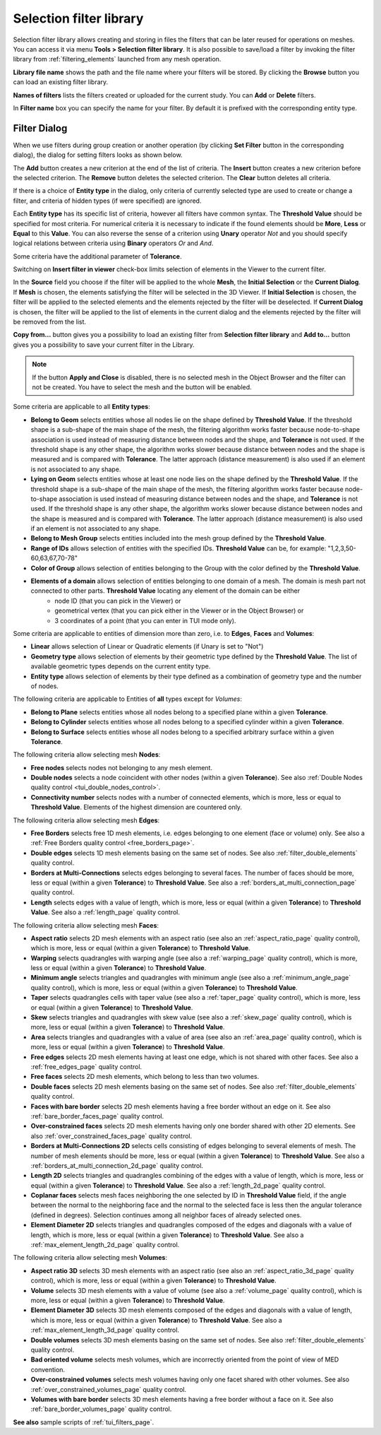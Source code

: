 .. _selection_filter_library_page:

************************
Selection filter library
************************

Selection filter library allows creating and storing in files
the filters that can be later reused for operations on meshes. You can
access it via menu **Tools > Selection filter library**.
It is also possible to save/load a filter by invoking the filter library
from :ref:`filtering_elements` launched from any mesh operation.

.. image:: ../images/selectionfilterlibrary.png
	:align: center

**Library file name** shows the path and the file name where your
filters will be stored. By clicking the **Browse** button you can
load an existing filter library.

**Names of filters** lists the filters created or uploaded for
the current study. You can **Add** or **Delete** filters.

In **Filter name** box you can specify the name for your
filter. By default it is prefixed with the corresponding entity type.

.. _filtering_elements:

Filter Dialog
#############

When we use filters during group creation or another operation (by 
clicking **Set Filter** button in the corresponding dialog), the
dialog for setting filters looks as shown below.

.. image:: ../images/a-filteronfaces.png
	:align: center

The **Add** button creates a new criterion at the end of the list of
criteria. The **Insert** button creates a new criterion before the
selected criterion. The **Remove** button deletes the selected
criterion. The **Clear** button deletes all criteria.

If there is a choice of **Entity type** in the dialog, only
criteria of currently selected type are used to create or change a
filter, and criteria of hidden types (if were specified) are ignored.

Each **Entity type** has its specific list of criteria, however all
filters have common syntax. The **Threshold Value** should be specified 
for most criteria. For numerical criteria it is necessary to indicate if 
the found elements should be **More**, **Less** or **Equal** to this
**Value**. You can also reverse the sense of a criterion using **Unary**
operator *Not* and you should specify logical relations between
criteria using **Binary** operators *Or* and *And*.

Some criteria have the additional parameter of **Tolerance**. 

Switching on **Insert filter in viewer** check-box limits
selection of elements in the Viewer to the current filter.

In the **Source** field you choose if the filter will be applied to
the whole **Mesh**, the **Initial Selection** or the **Current Dialog**. 
If **Mesh** is chosen, the elements satisfying the filter
will be selected in the 3D Viewer. If **Initial Selection** is
chosen, the filter will be applied to the selected elements and the
elements rejected by the filter will be deselected. If **Current Dialog** 
is chosen, the filter will be applied to the list of
elements in the current dialog and the elements rejected
by the filter will be removed from the list.

**Copy from...** button gives you a possibility to load an
existing filter from **Selection filter library** and **Add to...** 
button gives you a possibility to save your current filter in the Library.

.. note::
	If the button **Apply and Close** is disabled, there is no selected mesh in the Object Browser and the filter can not be created. You have to select the mesh and the button will be enabled.

Some criteria are applicable to all **Entity types**:

* **Belong to Geom** selects entities whose all nodes lie on the shape defined by **Threshold Value**. If the threshold shape is a sub-shape of the main shape of the mesh, the filtering algorithm works faster because node-to-shape association is used instead of measuring distance between nodes and the shape, and **Tolerance** is not used. If the threshold shape is any other shape, the algorithm works slower because distance between nodes and the shape is measured and is compared with **Tolerance**. The latter approach (distance measurement) is also used if an element is not associated to any shape.
* **Lying on Geom** selects entities whose at least one node lies on the shape defined by the **Threshold Value**. If the threshold shape is a sub-shape of the main shape of the mesh, the filtering algorithm works faster because node-to-shape association is used instead of measuring distance between nodes and the shape, and **Tolerance** is not used. If the threshold shape is any other shape, the algorithm works slower because distance between nodes and the shape is measured and is compared with **Tolerance**. The latter approach (distance measurement) is also used if an element is not associated to any shape.
* **Belong to Mesh Group** selects entities included into the mesh group defined by the **Threshold Value**.
* **Range of IDs** allows selection of entities with the specified IDs. **Threshold Value** can be, for example: "1,2,3,50-60,63,67,70-78"
* **Color of Group** allows selection of entities belonging to the Group with the color defined by the **Threshold Value**.
* **Elements of a domain** allows selection of entities belonging to one domain of a mesh. The domain is mesh part not connected to other parts. **Threshold Value** locating any element of the domain can be either
	* node ID (that you can pick in the Viewer) or
	* geometrical vertex (that you can pick either in the Viewer or in the Object Browser) or
	* 3 coordinates of a point (that you can enter in TUI mode only).

Some criteria are applicable to entities of dimension more than zero, i.e. to **Edges**, **Faces** and **Volumes**:

* **Linear** allows selection of Linear or Quadratic elements (if Unary is set to "Not")
* **Geometry type** allows selection of elements by their geometric type defined by the **Threshold Value**. The list of available geometric types depends on the current entity type.
* **Entity type** allows selection of elements by their type defined as a combination of geometry type and the number of nodes.

The following criteria are applicable to Entities of **all** types except for *Volumes*:

* **Belong to Plane** selects entities whose all nodes belong to a specified plane within a given **Tolerance**.
* **Belong to Cylinder** selects entities whose all nodes belong to a specified cylinder within a given **Tolerance**.
* **Belong to Surface** selects entities whose all nodes belong to a specified arbitrary surface within a given **Tolerance**.

The following criteria allow selecting mesh **Nodes**:

* **Free nodes** selects nodes not belonging to any mesh element.
* **Double nodes** selects a node coincident with other nodes (within a given **Tolerance**). See also :ref:`Double Nodes quality control <tui_double_nodes_control>`.
* **Connectivity number** selects nodes with a number of connected elements, which is more, less or equal to **Threshold Value**. Elements of the highest dimension are countered only.

The following criteria allow selecting mesh **Edges**:

* **Free Borders** selects free 1D mesh elements, i.e. edges belonging to one element (face or volume) only. See also a :ref:`Free Borders quality control <free_borders_page>`.
* **Double edges** selects 1D mesh elements basing on the same set of nodes. See also :ref:`filter_double_elements` quality control.
* **Borders at Multi-Connections** selects edges belonging to several faces. The number of faces should be more, less or equal (within a given **Tolerance**) to **Threshold Value**. See also a :ref:`borders_at_multi_connection_page` quality control.
* **Length** selects edges with a value of length, which is more, less or equal (within a given **Tolerance**) to **Threshold Value**. See also a :ref:`length_page`  quality control.

The following criteria allow selecting mesh **Faces**:

* **Aspect ratio** selects 2D mesh elements with an aspect ratio (see also an :ref:`aspect_ratio_page` quality control), which is more, less or equal (within a given **Tolerance**) to **Threshold Value**.
* **Warping** selects quadrangles with warping angle (see also a :ref:`warping_page` quality control), which is more, less or equal (within a given **Tolerance**) to **Threshold Value**.
* **Minimum angle** selects triangles and quadrangles with minimum angle (see also a :ref:`minimum_angle_page` quality control), which is more, less or equal (within a given **Tolerance**) to **Threshold Value**.
* **Taper** selects quadrangles cells with taper value (see also a :ref:`taper_page` quality control), which is more, less or equal (within a given **Tolerance**) to **Threshold Value**.
* **Skew** selects triangles and quadrangles with skew value (see also a :ref:`skew_page` quality control), which is more, less or equal (within a given **Tolerance**) to **Threshold Value**.
* **Area** selects triangles and quadrangles with a value of area (see also an :ref:`area_page` quality control), which is more, less or equal (within a given **Tolerance**) to **Threshold Value**.
* **Free edges** selects 2D mesh elements having at least one edge, which is not shared with other faces. See also a :ref:`free_edges_page` quality control.
* **Free faces** selects 2D mesh elements, which belong to less than two volumes.
* **Double faces** selects 2D mesh elements basing on the same set of nodes. See also :ref:`filter_double_elements` quality control.
* **Faces with bare border** selects 2D mesh elements having a free border without an edge on it. See also :ref:`bare_border_faces_page` quality control.
* **Over-constrained faces** selects 2D mesh elements having only one border shared with other 2D elements. See also :ref:`over_constrained_faces_page` quality control.
* **Borders at Multi-Connections 2D** selects cells consisting of edges belonging to several elements of mesh. The number of mesh elements should be more, less or equal (within a given **Tolerance**) to **Threshold Value**. See also a :ref:`borders_at_multi_connection_2d_page` quality control.
* **Length 2D** selects triangles and quadrangles combining of the edges with a value of length, which is more, less or equal (within a given **Tolerance**) to **Threshold Value**. See also a :ref:`length_2d_page` quality control.
* **Coplanar faces** selects mesh faces neighboring the one selected by ID in **Threshold Value** field, if the angle between the normal to the neighboring face and the normal to the selected face is less then the angular tolerance (defined in degrees). Selection continues among all neighbor faces of already selected ones.
* **Element Diameter 2D** selects triangles and quadrangles composed of the edges and diagonals with a value of length, which is more, less or equal (within a given **Tolerance**) to **Threshold Value**. See also a :ref:`max_element_length_2d_page` quality control.

The following criteria allow selecting mesh **Volumes**:

* **Aspect ratio 3D** selects 3D mesh elements with an aspect ratio (see also an :ref:`aspect_ratio_3d_page` quality control), which is more, less or equal (within a given **Tolerance**) to **Threshold Value**.
* **Volume** selects 3D mesh elements with a value of volume (see also a :ref:`volume_page` quality control), which is more, less or equal (within a given **Tolerance**) to **Threshold Value**.
* **Element Diameter 3D** selects 3D mesh elements composed of the edges and diagonals with a value of length, which is more, less or equal (within a given **Tolerance**) to **Threshold Value**. See also a :ref:`max_element_length_3d_page` quality control.
* **Double volumes** selects 3D mesh elements basing on the same set of nodes. See also :ref:`filter_double_elements` quality control.
* **Bad oriented volume** selects mesh volumes, which are incorrectly oriented from the point of view of MED convention.
* **Over-constrained volumes** selects mesh volumes having only one facet shared with other volumes. See also :ref:`over_constrained_volumes_page` quality control.
* **Volumes with bare border** selects 3D mesh elements having a free border without a face on it. See also :ref:`bare_border_volumes_page` quality control.


**See also** sample scripts of :ref:`tui_filters_page`.





